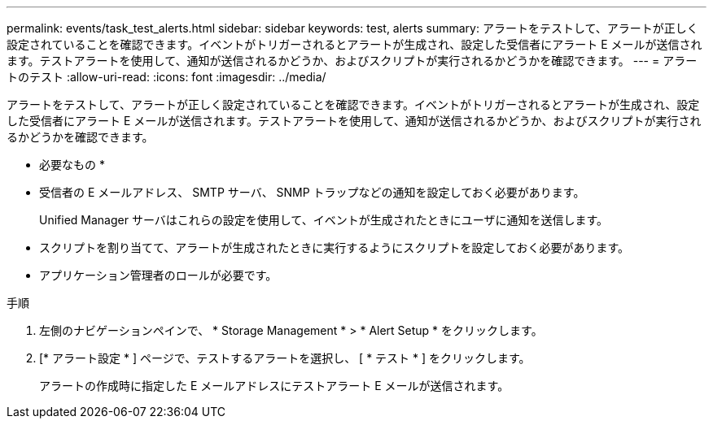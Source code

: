 ---
permalink: events/task_test_alerts.html 
sidebar: sidebar 
keywords: test, alerts 
summary: アラートをテストして、アラートが正しく設定されていることを確認できます。イベントがトリガーされるとアラートが生成され、設定した受信者にアラート E メールが送信されます。テストアラートを使用して、通知が送信されるかどうか、およびスクリプトが実行されるかどうかを確認できます。 
---
= アラートのテスト
:allow-uri-read: 
:icons: font
:imagesdir: ../media/


[role="lead"]
アラートをテストして、アラートが正しく設定されていることを確認できます。イベントがトリガーされるとアラートが生成され、設定した受信者にアラート E メールが送信されます。テストアラートを使用して、通知が送信されるかどうか、およびスクリプトが実行されるかどうかを確認できます。

* 必要なもの *

* 受信者の E メールアドレス、 SMTP サーバ、 SNMP トラップなどの通知を設定しておく必要があります。
+
Unified Manager サーバはこれらの設定を使用して、イベントが生成されたときにユーザに通知を送信します。

* スクリプトを割り当てて、アラートが生成されたときに実行するようにスクリプトを設定しておく必要があります。
* アプリケーション管理者のロールが必要です。


.手順
. 左側のナビゲーションペインで、 * Storage Management * > * Alert Setup * をクリックします。
. [* アラート設定 * ] ページで、テストするアラートを選択し、 [ * テスト * ] をクリックします。
+
アラートの作成時に指定した E メールアドレスにテストアラート E メールが送信されます。


